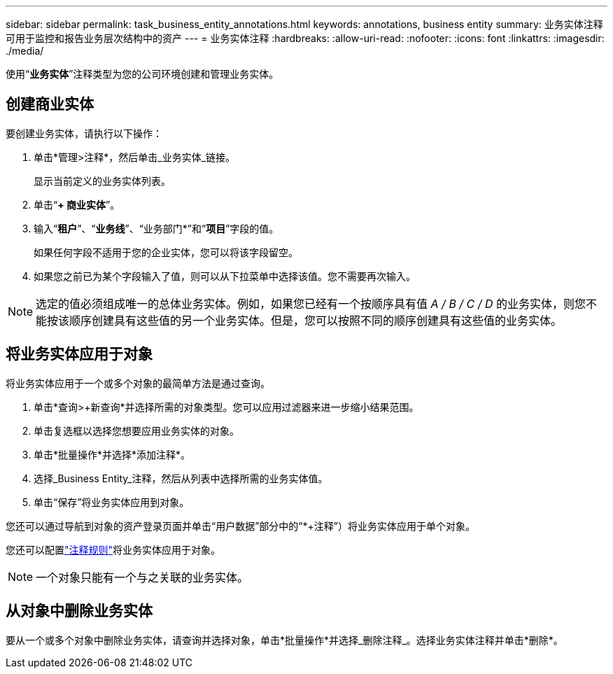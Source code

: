 ---
sidebar: sidebar 
permalink: task_business_entity_annotations.html 
keywords: annotations, business entity 
summary: 业务实体注释可用于监控和报告业务层次结构中的资产 
---
= 业务实体注释
:hardbreaks:
:allow-uri-read: 
:nofooter: 
:icons: font
:linkattrs: 
:imagesdir: ./media/


[role="lead"]
使用“*业务实体*”注释类型为您的公司环境创建和管理业务实体。



== 创建商业实体

要创建业务实体，请执行以下操作：

. 单击*管理>注释*，然后单击_业务实体_链接。
+
显示当前定义的业务实体列表。

. 单击“*+ 商业实体*”。
. 输入“*租户*”、“*业务线*”、“业务部门*”和“*项目*”字段的值。
+
如果任何字段不适用于您的企业实体，您可以将该字段留空。

. 如果您之前已为某个字段输入了值，则可以从下拉菜单中选择该值。您不需要再次输入。



NOTE: 选定的值必须组成唯一的总体业务实体。例如，如果您已经有一个按顺序具有值 _A / B / C / D_ 的业务实体，则您不能按该顺序创建具有这些值的另一个业务实体。但是，您可以按照不同的顺序创建具有这些值的业务实体。



== 将业务实体应用于对象

将业务实体应用于一个或多个对象的最简单方法是通过查询。

. 单击*查询>+新查询*并选择所需的对象类型。您可以应用过滤器来进一步缩小结果范围。
. 单击复选框以选择您想要应用业务实体的对象。
. 单击*批量操作*并选择*添加注释*。
. 选择_Business Entity_注释，然后从列表中选择所需的业务实体值。
. 单击“保存”将业务实体应用到对象。


您还可以通过导航到对象的资产登录页面并单击“用户数据”部分中的“*+注释”）将业务实体应用于单个对象。

您还可以配置link:task_create_annotation_rules.html["注释规则"]将业务实体应用于对象。


NOTE: 一个对象只能有一个与之关联的业务实体。



== 从对象中删除业务实体

要从一个或多个对象中删除业务实体，请查询并选择对象，单击*批量操作*并选择_删除注释_。选择业务实体注释并单击*删除*。

